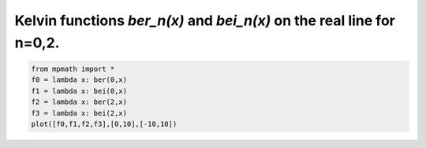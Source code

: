 
.. DO NOT EDIT.
.. THIS FILE WAS AUTOMATICALLY GENERATED BY SPHINX-GALLERY.
.. TO MAKE CHANGES, EDIT THE SOURCE PYTHON FILE:
.. "auto_plots/ber.py"
.. LINE NUMBERS ARE GIVEN BELOW.

.. only:: html

    .. note::
        :class: sphx-glr-download-link-note

        :ref:`Go to the end <sphx_glr_download_auto_plots_ber.py>`
        to download the full example code.

.. rst-class:: sphx-glr-example-title

.. _sphx_glr_auto_plots_ber.py:


Kelvin functions `ber_n(x)` and `bei_n(x)` on the real line for n=0,2.
----------------------------------------------------------------------

.. GENERATED FROM PYTHON SOURCE LINES 5-11



.. image-sg:: /auto_plots/images/sphx_glr_ber_001.png
   :alt: ber
   :srcset: /auto_plots/images/sphx_glr_ber_001.png
   :class: sphx-glr-single-img





.. code-block:: Python

    from mpmath import *
    f0 = lambda x: ber(0,x)
    f1 = lambda x: bei(0,x)
    f2 = lambda x: ber(2,x)
    f3 = lambda x: bei(2,x)
    plot([f0,f1,f2,f3],[0,10],[-10,10])


.. rst-class:: sphx-glr-timing

   **Total running time of the script:** (0 minutes 1.955 seconds)


.. _sphx_glr_download_auto_plots_ber.py:

.. only:: html

  .. container:: sphx-glr-footer sphx-glr-footer-example

    .. container:: sphx-glr-download sphx-glr-download-jupyter

      :download:`Download Jupyter notebook: ber.ipynb <ber.ipynb>`

    .. container:: sphx-glr-download sphx-glr-download-python

      :download:`Download Python source code: ber.py <ber.py>`

    .. container:: sphx-glr-download sphx-glr-download-zip

      :download:`Download zipped: ber.zip <ber.zip>`


.. only:: html

 .. rst-class:: sphx-glr-signature

    `Gallery generated by Sphinx-Gallery <https://sphinx-gallery.github.io>`_

